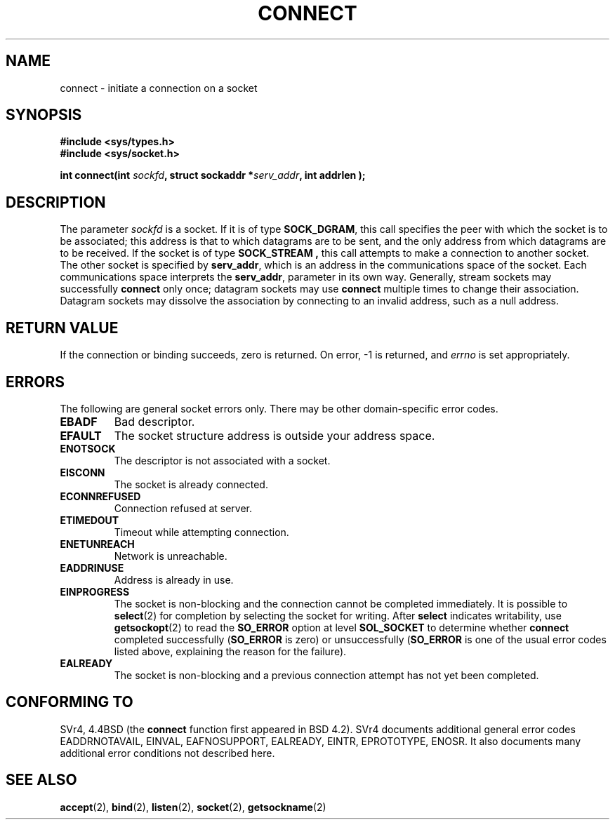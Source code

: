 .\" Hey Emacs! This file is -*- nroff -*- source.
.\"
.\" Copyright 1993 Rickard E. Faith (faith@cs.unc.edu)
.\" Portions extracted from /usr/include/sys/socket.h, which does not have
.\" any authorship information in it.  It is probably available under the GPL.
.\"
.\" Permission is granted to make and distribute verbatim copies of this
.\" manual provided the copyright notice and this permission notice are
.\" preserved on all copies.
.\"
.\" Permission is granted to copy and distribute modified versions of this
.\" manual under the conditions for verbatim copying, provided that the
.\" entire resulting derived work is distributed under the terms of a
.\" permission notice identical to this one
.\" 
.\" Since the Linux kernel and libraries are constantly changing, this
.\" manual page may be incorrect or out-of-date.  The author(s) assume no
.\" responsibility for errors or omissions, or for damages resulting from
.\" the use of the information contained herein.  The author(s) may not
.\" have taken the same level of care in the production of this manual,
.\" which is licensed free of charge, as they might when working
.\" professionally.
.\" 
.\" Formatted or processed versions of this manual, if unaccompanied by
.\" the source, must acknowledge the copyright and authors of this work.
.\"
.\"
.\" Other portions are from the 6.9 (Berkeley) 3/10/91 man page:
.\"
.\" Copyright (c) 1983 The Regents of the University of California.
.\" All rights reserved.
.\"
.\" Redistribution and use in source and binary forms, with or without
.\" modification, are permitted provided that the following conditions
.\" are met:
.\" 1. Redistributions of source code must retain the above copyright
.\"    notice, this list of conditions and the following disclaimer.
.\" 2. Redistributions in binary form must reproduce the above copyright
.\"    notice, this list of conditions and the following disclaimer in the
.\"    documentation and/or other materials provided with the distribution.
.\" 3. All advertising materials mentioning features or use of this software
.\"    must display the following acknowledgement:
.\"     This product includes software developed by the University of
.\"     California, Berkeley and its contributors.
.\" 4. Neither the name of the University nor the names of its contributors
.\"    may be used to endorse or promote products derived from this software
.\"    without specific prior written permission.
.\"
.\" THIS SOFTWARE IS PROVIDED BY THE REGENTS AND CONTRIBUTORS ``AS IS'' AND
.\" ANY EXPRESS OR IMPLIED WARRANTIES, INCLUDING, BUT NOT LIMITED TO, THE
.\" IMPLIED WARRANTIES OF MERCHANTABILITY AND FITNESS FOR A PARTICULAR PURPOSE
.\" ARE DISCLAIMED.  IN NO EVENT SHALL THE REGENTS OR CONTRIBUTORS BE LIABLE
.\" FOR ANY DIRECT, INDIRECT, INCIDENTAL, SPECIAL, EXEMPLARY, OR CONSEQUENTIAL
.\" DAMAGES (INCLUDING, BUT NOT LIMITED TO, PROCUREMENT OF SUBSTITUTE GOODS
.\" OR SERVICES; LOSS OF USE, DATA, OR PROFITS; OR BUSINESS INTERRUPTION)
.\" HOWEVER CAUSED AND ON ANY THEORY OF LIABILITY, WHETHER IN CONTRACT, STRICT
.\" LIABILITY, OR TORT (INCLUDING NEGLIGENCE OR OTHERWISE) ARISING IN ANY WAY
.\" OUT OF THE USE OF THIS SOFTWARE, EVEN IF ADVISED OF THE POSSIBILITY OF
.\" SUCH DAMAGE.
.\"
.\" Modified Fri Jan 31 16:22:26 1997 by Eric S. Raymond <esr@thyrsus.com>
.\"
.TH CONNECT 2 "23 July 1993" "Linux 0.99.11" "Linux Programmer's Manual"
.SH NAME
connect \- initiate a connection on a socket
.SH SYNOPSIS
.B #include <sys/types.h>
.br
.B #include <sys/socket.h>
.sp
.BI "int connect(int " sockfd ", struct sockaddr *" serv_addr ", int
.BI " addrlen );
.SH DESCRIPTION
The parameter
.I sockfd
is a socket.
If it is of type
.BR SOCK_DGRAM ,
this call specifies the peer with which the socket is to be associated;
this address is that to which datagrams are to be sent, and the only
address from which datagrams are to be received.  If the socket is of type
.B SOCK_STREAM ,
this call attempts to make a connection to another socket.  The other
socket is specified by
.BR serv_addr ,
which is an address in the communications space of the socket.  Each
communications space interprets the
.BR serv_addr ,
parameter in its own way.  Generally, stream sockets may successfully
.B connect
only once; datagram sockets may use
.B connect
multiple times to change their association.  Datagram sockets may dissolve
the association by connecting to an invalid address, such as a null
address.
.SH "RETURN VALUE"
If the connection or binding succeeds, zero is returned.  On error, \-1 is
returned, and
.I errno
is set appropriately.
.SH ERRORS
The following are general socket errors only.  There may be other
domain-specific error codes. 
.TP
.B EBADF
Bad descriptor.
.TP
.B EFAULT
The socket structure address is outside your address space.
.TP
.B ENOTSOCK
The descriptor is not associated with a socket.
.TP
.B EISCONN
The socket is already connected.
.TP
.B ECONNREFUSED
Connection refused at server.
.TP
.B ETIMEDOUT
Timeout while attempting connection.
.TP
.B ENETUNREACH
Network is unreachable.
.TP
.B EADDRINUSE
Address is already in use.
.TP
.B EINPROGRESS
The socket is non-blocking and the connection cannot be completed
immediately.  It is possible to
.BR select (2)
for completion by selecting the socket for writing. After \fBselect\fR
indicates writability, use
.BR getsockopt (2)
to read the \fBSO_ERROR\fR option at level \fBSOL_SOCKET\fR to determine
whether \fBconnect\fR completed successfully (\fBSO_ERROR\fR is zero) or
unsuccessfully (\fBSO_ERROR\fR is one of the usual error codes listed
above, explaining the reason for the failure).
.TP
.B EALREADY
The socket is non-blocking and a previous connection attempt has not yet
been completed.
.SH CONFORMING TO
SVr4, 4.4BSD (the
.B connect
function first appeared in BSD 4.2).  SVr4 documents additional
general error codes EADDRNOTAVAIL, EINVAL, EAFNOSUPPORT, 
EALREADY, EINTR, EPROTOTYPE, ENOSR.  It also
documents many additional error conditions not described here.
.SH "SEE ALSO"
.BR accept "(2), " bind "(2), " listen "(2), "
.BR socket "(2), " getsockname (2)
